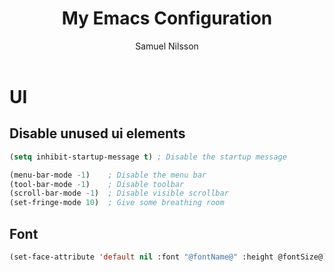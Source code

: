 #+TITLE: My Emacs Configuration
#+AUTHOR: Samuel Nilsson
#+EMAIL: samuel@samuelnilsson.net
#+OPTIONS: num:nil

* UI

** Disable unused ui elements

#+begin_src emacs-lisp
(setq inhibit-startup-message t) ; Disable the startup message

(menu-bar-mode -1)    ; Disable the menu bar
(tool-bar-mode -1)    ; Disable toolbar
(scroll-bar-mode -1)  ; Disable visible scrollbar
(set-fringe-mode 10)  ; Give some breathing room
#+end_src

** Font

#+begin_src emacs-lisp
(set-face-attribute 'default nil :font "@fontName@" :height @fontSize@)
#+end_src

